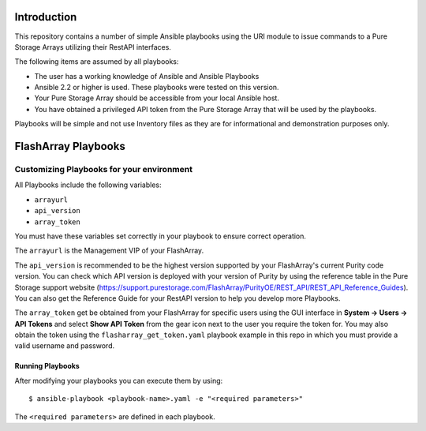 ============
Introduction
============

This repository contains a number of simple Ansible playbooks using the URI 
module to issue commands to a Pure Storage Arrays utilizing their
RestAPI interfaces.

The following items are assumed by all playbooks:

-  The user has a working knowledge of Ansible and Ansible Playbooks

-  Ansible 2.2 or higher is used. These playbooks were tested on this version. 

-  Your Pure Storage Array should be accessible from your local
   Ansible host.

-  You have obtained a privileged API token from the Pure Storage
   Array that will be used by the playbooks.

Playbooks will be simple and not use Inventory files as they are for
informational and demonstration purposes only.

====================
FlashArray Playbooks
====================
Customizing Playbooks for your environment
------------------------------------------

All Playbooks include the following variables:

-  ``arrayurl``

-  ``api_version``

-  ``array_token``

You must have these variables set correctly in your playbook to ensure 
correct operation.

The ``arrayurl`` is the Management VIP of your FlashArray. 

The ``api_version`` is recommended to be the highest version supported by 
your FlashArray's current Purity code version. You can check which API version
is deployed with your version of Purity by using the reference table in the
Pure Storage support website (https://support.purestorage.com/FlashArray/PurityOE/REST_API/REST_API_Reference_Guides).
You can also get the Reference Guide for your RestAPI version to help you
develop more Playbooks.

The ``array_token`` get be obtained from your FlashArray for specific users
using the GUI interface in **System -> Users -> API Tokens** and select **Show API Token** from the
gear icon next to the user you require the token for. You may also obtain the token
using the ``flasharray_get_token.yaml`` playbook example in this repo in which you must provide a valid username
and password.

Running Playbooks
=================

After modifying your playbooks you can execute them by using::

  $ ansible-playbook <playbook-name>.yaml -e "<required parameters>"

The ``<required parameters>`` are defined in each playbook.
